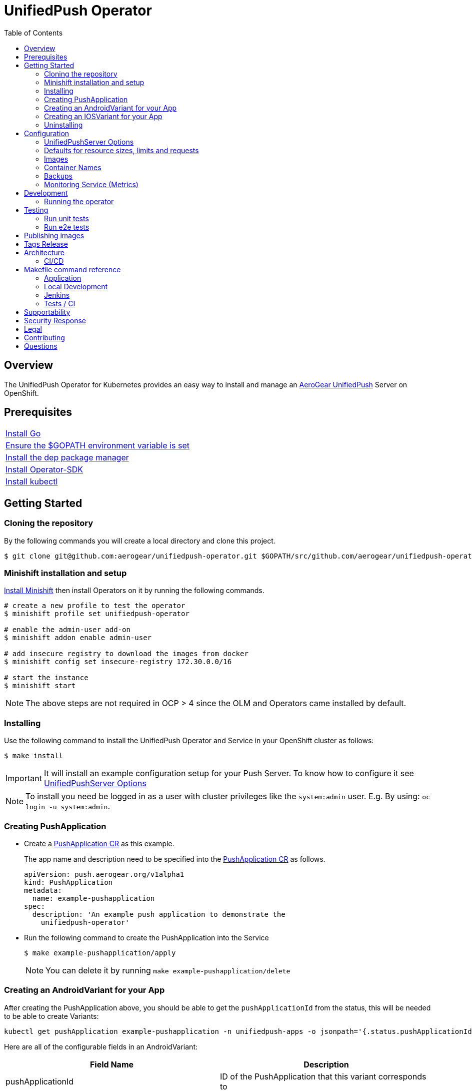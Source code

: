 :toc:
:toc-placement!:

// gEmoji for admonitions, see
// https://gist.github.com/dcode/0cfbf2699a1fe9b46ff04c41721dda74#admonitions
ifdef::env-github[]
:status:
:tip-caption: :bulb:
:note-caption: :information_source:
:important-caption: :heavy_exclamation_mark:
:caution-caption: :fire:
:table-caption!:
:warning-caption: :warning:
endif::[]

// Links (alphabetical order)
:apache_license: http://www.apache.org/licenses/LICENSE-2.0[Apache License, Version 2.0]
:application_monitoring_operator: https://github.com/integr8ly/application-monitoring-operator[application-monitoring-operator]
:code_of_conduct: link:CODE_OF_CONDUCT.md[Contributor Code of Conduct]
:export_policy: https://aerogear.org/legal/export.html[AeroGear Export Policy]
:aerogear_freenode: irc://irc.freenode.net/aerogear[#aerogear on FreeNode IRC]
:aerogear_jira: https://issues.jboss.org/projects/AEROGEAR/issues[AeroGear on JBoss Jira]
:aerogear_matrix: https://matrix.to/#/!IipcvbGVqkiTUQauSC:matrix.org[#aerogear:matrix.org on Matrix]
:mailing_list: https://groups.google.com/forum/#!forum/aerogear[Google Groups Mailing List]
:minishift: https://github.com/minishift/minishift[Minishift]
:rh_product_security: https://access.redhat.com/security/team/contact[Red Hat Product Security team]

= UnifiedPush Operator

ifdef::status[]
.*Project health*
image:https://circleci.com/gh/aerogear/unifiedpush-operator.svg?style=svg[Build Status (CircleCI), link=https://circleci.com/gh/aerogear/unifiedpush-operator]
image:https://img.shields.io/:license-Apache2-blue.svg[License (License), link=http://www.apache.org/licenses/LICENSE-2.0]
image:https://coveralls.io/repos/github/aerogear/unifiedpush-operator/badge.svg?branch=master[Coverage Status (Coveralls), link=https://coveralls.io/github/aerogear/unifiedpush-operator?branch=master]
image:https://goreportcard.com/badge/github.com/aerogear/unifiedpush-operator[Go Report Card (Go Report Card), link=https://goreportcard.com/report/github.com/aerogear/unifiedpush-operator]
endif::[]

toc::[]

== Overview

The UnifiedPush Operator for Kubernetes provides an easy way to install and manage an https://aerogear.org/docs/unifiedpush/[AeroGear UnifiedPush] Server on OpenShift.

== Prerequisites

|===
|https://golang.org/doc/install[Install Go]
|https://github.com/golang/go/wiki/SettingGOPATH[Ensure the $GOPATH environment variable is set]
|https://golang.github.io/dep/docs/installation.html[Install the dep package manager]
|https://github.com/operator-framework/operator-sdk#quick-start[Install Operator-SDK]
|https://kubernetes.io/docs/tasks/tools/install-kubectl/#install-kubectl[Install kubectl]
|===

== Getting Started

=== Cloning the repository

By the following commands you will create a local directory and clone this project.

[source,shell]
----
$ git clone git@github.com:aerogear/unifiedpush-operator.git $GOPATH/src/github.com/aerogear/unifiedpush-operator
----

=== Minishift installation and setup

https://docs.okd.io/latest/minishift/getting-started/installing.html[Install Minishift] then install Operators on it by running the following commands.

[source,shell]
----
# create a new profile to test the operator
$ minishift profile set unifiedpush-operator

# enable the admin-user add-on
$ minishift addon enable admin-user

# add insecure registry to download the images from docker
$ minishift config set insecure-registry 172.30.0.0/16

# start the instance
$ minishift start
----

NOTE: The above steps are not required in OCP > 4 since the OLM and Operators came installed by default.

=== Installing

Use the following command to install the UnifiedPush Operator and Service in your OpenShift cluster as follows:

[source,shell]
----
$ make install
----

IMPORTANT: It will install an example configuration setup for your Push Server. To know how to configure it see <<UnifiedPushServer Options>>

NOTE: To install you need be logged in as a user with cluster privileges like the `system:admin` user. E.g. By using: `oc login -u system:admin`.

=== Creating PushApplication

* Create a link:./deploy/crds/examples/push_v1alpha1_pushapplication_cr.yaml[PushApplication CR] as this example.
+
The app name and description need to be specified into the link:./deploy/crds/examples/push_v1alpha1_pushapplication_cr.yaml[PushApplication CR] as follows.
+
[source,yaml]
----
apiVersion: push.aerogear.org/v1alpha1
kind: PushApplication
metadata:
  name: example-pushapplication
spec:
  description: 'An example push application to demonstrate the
    unifiedpush-operator'
----
+
* Run the following command to create the PushApplication into the Service
+
[source,shell]
----
$ make example-pushapplication/apply
----
+
NOTE: You can delete it by running `make example-pushapplication/delete`

=== Creating an AndroidVariant for your App

After creating the PushApplication above, you should be able to get
the `pushApplicationId` from the status, this will be needed to be
able to create Variants:

[source,shell]
----
kubectl get pushApplication example-pushapplication -n unifiedpush-apps -o jsonpath='{.status.pushApplicationId}'
----

Here are all of the configurable fields in an AndroidVariant:

|===
|Field Name |Description

|pushApplicationId
|ID of the PushApplication that this variant corresponds to

|description
|Human friendly description for the variant

|senderId
|The "Google Project Number from the API Console

|serverKey
|The key from the Firebase Console of a project which has been enabled for FCM
|===

* Apply an AndroidVariantCR based on the example a link:./deploy/crds/examples/push_v1alpha1_androidvariant_cr.yaml[AndroidVariant CR]  as follows:

[source,shell]
----
kubectl apply -n unifiedpush-apps -f ./deploy/crds/examples/push_v1alpha1_androidvariant_cr.yaml
----

=== Creating an IOSVariant for your App

After creating the PushApplication above, you should be able to get the `pushApplicationId` from the status, this will be needed to be able to create Variants:

[source,shell]
----
kubectl get PushApplication example-pushapplication -n unifiedpush-apps -o jsonpath='{.status.pushApplicationId}'
----

Here are all of the configurable fields in an IOSVariant:

|===
|Field Name |Description

|pushApplicationId
|ID of the PushApplication that this variant corresponds to

|description
|Human friendly description for the variant

|certificate
|The base64 encoded APNs certificate that is needed to establish a
 connection to Apple's APNs Push Servers

|passphrase
|The APNs passphrase that is needed to establish a connection to
 Apple's APNs Push Servers

|production
|If `true`, indicates that a connection to production APNs server should
 be used. If `false` a connection to the Sandbox/Development APNs server
 will be used.
|===

* Apply an AndroidVariantCR based on the example a link:./deploy/crds/examples/push_v1alpha1_iosvariant_cr.yaml[IOSVariant CR]  as follows:
+
[source,shell]
----
kubectl apply -n unifiedpush-apps -f ./deploy/crds/examples/push_v1alpha1_iosvariant_cr.yaml
----

=== Uninstalling

Use the following command to delete all related configuration applied by the `make install` of this project.

[source,shell]
----
$ make cluster/clean
----

NOTE: To uninstall you need be logged in as a user with cluster privileges like the `system:admin` user. E.g. By using: `oc login -u system:admin`.

== Configuration

=== UnifiedPushServer Options

This is the main installation resource kind. Creation of a valid
UnifiedPushServer CR will result in a functional AeroGear
UnifiedPushServer deployed to your namespace.

[NOTE]
====
This operator currently only supports one UnifiedPushServer CR to be
created.
====

Here are all of the configurable fields in a UnifiedPushServer:

.UnifiedPushServer fields
|===
|Field Name |Description |Default

|backups
|A list of backup entries that CronJobs will be created from. See
 `./deploy/crds/push_v1alpha1_unifiedpushserver_cr_with_backup.yaml`
 for an annotated example. Note that a ServiceAccount called
 "backupjob" must already exist before the operator will create any
 backup CronJobs. See
 https://github.com/integr8ly/backup-container-image/tree/master/templates/openshift/rbac
 for an example.
| No backups

|useMessageBroker
|Can be set to true to use managed queues, if you are using enmasse.
|false

|unifiedPushResourceRequirements
|Unified Push Service container resource requirements.
a|
[source,yaml]
----
limits:
    memory: "<value of UPS_MEMORY_LIMIT passed to operator>"
    cpu: "<value of UPS_CPU_LIMIT passed to operator>"
requests:
    memory: "<value of UPS_MEMORY_REQUEST passed to operator>"
    cpu: "<value of UPS_CPU_REQUEST passed to operator>"
----

|oAuthResourceRequirements
|OAuth Proxy container resource requirements.
a|
[source,yaml]
----
limits:
    memory: "<value of OAUTH_MEMORY_LIMIT passed to operator>"
    cpu: "<value of OAUTH_CPU_LIMIT passed to operator>"
requests:
    memory: "<value of OAUTH_MEMORY_REQUEST passed to operator>"
    cpu: "<value of OAUTH_CPU_REQUEST passed to operator>"
----

|postgresResourceRequirements
|Postgres container resource requirements.
a|
[source,yaml]
----
limits:
    memory: "<value of POSTGRES_MEMORY_LIMIT passed to operator>"
    cpu: "<value of POSTGRES_CPU_LIMIT passed to operator>"
requests:
    memory: "<value of POSTGRES_MEMORY_REQUEST passed to operator>"
    cpu: "<value of POSTGRES_CPU_REQUEST passed to operator>"
----


|postgresPVCSize
|PVC size for Postgres service
|Value of `POSTGRES_PVC_SIZE` environment variable passed to operator

|===

The most basic UnifiedPushServer CR doesn't specify anything in the
Spec section, so the example in
`./deploy/crds/push_v1alpha1_unifiedpushserver_cr.yaml` is a good
template:

.push_v1alpha1_unifiedpushserver_cr.yaml
[source,yaml]
----
apiVersion: push.aerogear.org/v1alpha1
kind: UnifiedPushServer
metadata:
  name: example-unifiedpushserver
----

To create this, you can run:

....
kubectl apply -n unifiedpush -f ./deploy/crds/push_v1alpha1_unifiedpushserver_cr.yaml
....

To see the created instance then, you can run:

....
kubectl get ups example-unifiedpushserver -n unifiedpush -o yaml
....

=== Defaults for resource sizes, limits and requests

As described in the section above, it is possible to define memory, cpu and volume limits and requests in the UnifiedPushServer CR.

However, operator will use some defaults that are passed to operator as environment variables, if no value is specified in the CR.
If no environment variable is also passed to operator, operator will use some hardcoded values.

Here are these variables:

.Defaults for resource sizes, limits and requests
|===
|Variable |Default value


|`UPS_MEMORY_LIMIT`
|`2Gi`

|`UPS_MEMORY_REQUEST`
|`512Mi`

|`UPS_CPU_LIMIT`
|`1`

|`UPS_CPU_REQUEST`
|`500m`


|`OAUTH_MEMORY_LIMIT`
|`64Mi`

|`OAUTH_MEMORY_REQUEST`
|`32Mi`

|`OAUTH_CPU_LIMIT`
|`20m`

|`OAUTH_CPU_REQUEST`
|`10m`


|`POSTGRES_MEMORY_LIMIT`
|`512Mi`

|`POSTGRES_MEMORY_REQUEST`
|`256Mi`

|`POSTGRES_CPU_LIMIT`
|`1`

|`POSTGRES_CPU_REQUEST`
|`250m`

|`POSTGRES_PVC_SIZE`
|`5Gi`

|===

=== Images

Images that the operator use to create containers are configurable with environment variables.

The following table shows the available
environment variable names, along with their default values:

.Environment Variables
|===
|Name |Default |Purpose

|`UPS_IMAGE`
|`quay.io/aerogear/unifiedpush-configurable-container:2.3`
| Unified Push image that will be used by the operator.

|`OAUTH_PROXY_IMAGE`
|`quay.io/openshift/origin-oauth-proxy:4.2.0`
| OAuth proxy image that will be used by the operator.

|`POSTGRES_IMAGE`
|`docker.io/centos/postgresql-96-centos7:9.6`
| Postgres image that will be used by the operator.

|===

CAUTION: Re-deploying this operator with customized images will cause
_all_ instances owned by the operator to be updated.

=== Container Names

If you would like to modify the container names, you can use the following environment variables.

.Environment Variables
|===
|Name |Default

|`UPS_CONTAINER_NAME`
|`ups`

|`OAUTH_PROXY_CONTAINER_NAME`
|`ups-oauth-proxy`

|`POSTGRES_CONTAINER_NAME`
|`postgresql`

|===

=== Backups

The `BACKUP_IMAGE` environment variable configures what image to use for backing up
the custom resources created by this operator. Default value is `quay.io/integreatly/backup-container:1.0.8`.

=== Monitoring Service (Metrics)

The application-monitoring stack provisioned by the
{application_monitoring_operator} on https://github.com/integr8ly[Integr8ly]
can be used to gather metrics from this operator and the UnifiedPush Server. These metrics can be used by Integr8ly's application monitoring to generate Prometheus metrics, AlertManager alerts and a Grafana dashboard.

It is required that the https://github.com/integr8ly/grafana-operator[integr8ly/Grafana] and https://github.com/coreos/prometheus-operator[Prometheus] operators are installed. For further detail see https://github.com/integr8ly/application-monitoring-operator[integr8ly/application-monitoring-operator].

The following command enables the monitoring service in the operator namespace:

[source,shell]
----
make monitoring/install
----

IMPORTANT: The namespaces are setup manually in the files link:./deploy/monitor/service_monitor.yaml[ServiceMonitor], link:./deploy/monitor/prometheus_rule.yaml[Prometheus Rules], link:./deploy/monitor/operator-service.yaml[Operator Service], and link:./deploy/monitor/grafana-dashboard[Grafana Dashboard]. Following an example from the link:./deploy/monitor/prometheus_rule.yaml[Prometheus Rules]. You should replace them if the operator is not installed in the default namespace.

[source,yaml]
----
  expr: |
          (1-absent(kube_pod_status_ready{condition="true", namespace="mobile-security-service"})) or sum(kube_pod_status_ready{condition="true", namespace="mobile-security-service"}) != 3

[source,shell]
----

NOTE: The command `make monitoring/uninstall` will uninstall the Monitor Service.

== Development

=== Running the operator

1. Prepare the operator project:

....
make cluster/prepare
....

2. Run the operator (locally, not in OpenShift):

....
make code/run
....

3. Create a UPS instance (in another terminal):

....
kubectl apply -f deploy/crds/push_v1alpha1_unifiedpushserver_cr.yaml -n unifiedpush
....

4. Watch the status of your UPS instance provisioning (optional):

....
watch -n1 "kubectl get po -n unifiedpush && echo '' && kubectl get ups -o yaml -n unifiedpush"
....

5. If you want to be able to work with resources that require the
local instance of your operator to be able to talk to the UPS instance
in the cluster, then you'll need to make a corresponding domain name
available locally. Something like the following should work, by adding
an entry to /etc/hosts for the example Service that's created, then
forwarding the port from the relevant Pod in the cluster to the local
machine. Run this in a separate terminal, and ctrl+c to clean it up
when finished:

// TODO: We could maybe use a non-privileged port instead of :80?
....
# su/sudo is needed to be able to:
# - modify /etc/hosts
# - bind to port :80
KUBECONFIG=$HOME/.kube/config su -c "echo '127.0.0.1   example-unifiedpushserver-unifiedpush' >> /etc/hosts && kubectl port-forward $(kubectl get po -l service=ups -o name) 80:8080 && sed -i -e 's/^127.0.0.1   example-unifiedpushserver-unifiedpush$//g' -e '/^[[:space:]]*$/d' /etc/hosts"
....

6. When finished, clean up:

....
make cluster/clean
....

== Testing

=== Run unit tests

....
make test/unit
....

=== Run e2e tests

. Export env vars used in commands below

....
export NAMESPACE="<name-of-your-openshift-project-used-for-testing>"
export IMAGE="quay.io/<your-account-name>/unifiedpush-operator"
....

. Login to OpenShift cluster as a user with cluster-admin role

....
oc login <url> --token <token>
....

. Prepare a new OpenShift project for testing

....
make NAMESPACE=$NAMESPACE cluster/prepare
....

. Modify the operator image name in manifest file

....
yq w -i deploy/operator.yaml spec.template.spec.containers[0].image $IMAGE
....

Note: If you do not have link:https://mikefarah.github.io/yq/[yq] installed, just simply edit the image name in link:deploy/operator.yaml[deploy/operator.yaml]

. Build & push the operator container image to your Dockerhub/Quay image repository, e.g.

....
operator-sdk build $IMAGE --enable-tests && docker push $IMAGE
....

. Run the test

....
operator-sdk test cluster $IMAGE --namespace $NAMESPACE --service-account unifiedpush-operator
....

== Publishing images

Images are automatically built and pushed to our https://quay.io/repository/aerogear/unifiedpush-operator[image repository] by the Jenkins in the following cases:

- For every change merged to master a new image with the `master` tag is published.
- For every change merged that has a git tag a new image with the `<operator-version>` and `latest` tags are published.

== Tags Release

Following the steps

. Create a new version tag following the http://semver.org/spec/v2.0.0.html[semver], for example `0.1.0`
. Bump the version in the link:./version/version.go[version.go] file.
. Update the the link:./CHANGELOG.MD[CHANGELOG.MD] with the new release.
. Update any tag references in all SOP files (e.g `https://github.com/aerogear/unifiedpush-operator/blob/0.1.0/SOP/SOP-operator.adoc`)
. Create a git tag with the version value, for example:
+
[source,shell]
----
$ git tag -a 0.1.0 -m "version 0.1.0"
----
+
. Push the new tag to the upstream repository, this will trigger an automated release by the Jenkins, for example:
+
[source,shell]
----
$ git push upstream 0.1.0
----
+
NOTE: The image with the tag will be created and pushed to the https://quay.io/repository/aerogear/unifiedpush-operator[unifiedpush-operator image hosting repository] by the Jenkins.

== Architecture

This operator is `cluster-scoped`. For further information see the https://github.com/operator-framework/operator-sdk/blob/master/doc/user-guide.md#operator-scope[Operator Scope] section in the Operator Framework documentation. Also, check its roles in link:./deploy/[Deploy] directory.

NOTE: The operator, application and database will be installed in the namespace which will be created by this project.

=== CI/CD

==== CircleCI

* Coveralls
* Unit Tests

NOTE: See the link:./circleci/config.yml[config.yml].

==== Jenkins

* Integration Tests
* Build of images

NOTE: See the link:./Jenkinsfile[Jenkinsfile].

== Makefile command reference

=== Application

|===
| *Command*                        | *Description*
| `make install`                   | Creates the `{namespace}` namespace, application CRDS, cluster role and service account.
| `make cluster/clean`                  | It will delete what was performed in the `make cluster/prepare` .
| `make monitoring/install`        | Installs Monitoring Service in order to provide metrics
| `make monitoring/uninstall`      | Uninstalls Monitoring Service in order to provide metrics, i.e. all configuration applied by `make monitoring/install`
| `make example-pushapplication/apply`  | Applies the Example PushApplication CR `
| `make example-pushapplication/delete`  | Delete the Example PushApplication CR `
| `make cluster/prepare`                | It will apply all less the operator.yaml.
|===


=== Local Development

|===
| `make code/run`                       | Runs the operator locally for development purposes.
| `make code/gen`                       | Sets up environment for debugging proposes.
| `make code/vet`                       | Examines source code and reports suspicious constructs using https://golang.org/cmd/vet/[vet].
| `make code/fix`                       | Formats code using https://golang.org/cmd/gofmt/[gofmt].
|===

=== Jenkins

|===
| `make test/compile`                      | Compile image to be used in the e2e tests
| `make code/compile`                      | Compile image to be used by Jenkins
|===

===  Tests / CI

|===
| `make test/integration-cover`          | It will run the coveralls.
| `make test/unit`                       | Runs unit tests
| `make code/build/linux`                | Build image with the parameters required for CircleCI
|===

NOTE: The link:./Makefile[Makefile] is implemented with tasks which you should use to work with.

== Supportability

This operator was developed using the Kubernetes and Openshift APIs.

Currently this project requires the usage of the https://docs.openshift.com/container-platform/3.11/rest_api/apis-route.openshift.io/v1.Route.html[v1.Route] to expose the service and https://github.com/openshift/oauth-proxy[OAuth-proxy] for authentication which make it unsupportable for Kubernetes.
In this way, this project is not compatible with Kubernetes, however, in future we aim to make it work on vanilla Kubernetes also.

== Security Response

If you've found a security issue that you'd like to disclose confidentially please contact the {rh_product_security}.

== Legal

The UnifiedPush Operator is licensed under the {apache_license}
License, and is subject to the {export_policy}.

== Contributing

All contributions are hugely appreciated. Please see our https://aerogear.org/community/#guides[Contributing Guide] for guidelines on how to open issues and pull requests. Please check out our link:./.github/CODE_OF_CONDUCT.md[Code of Conduct] too.

== Questions

There are a number of ways you can get in in touch with us, please see the https://aerogear.org/community/#contact[AeroGear community].
